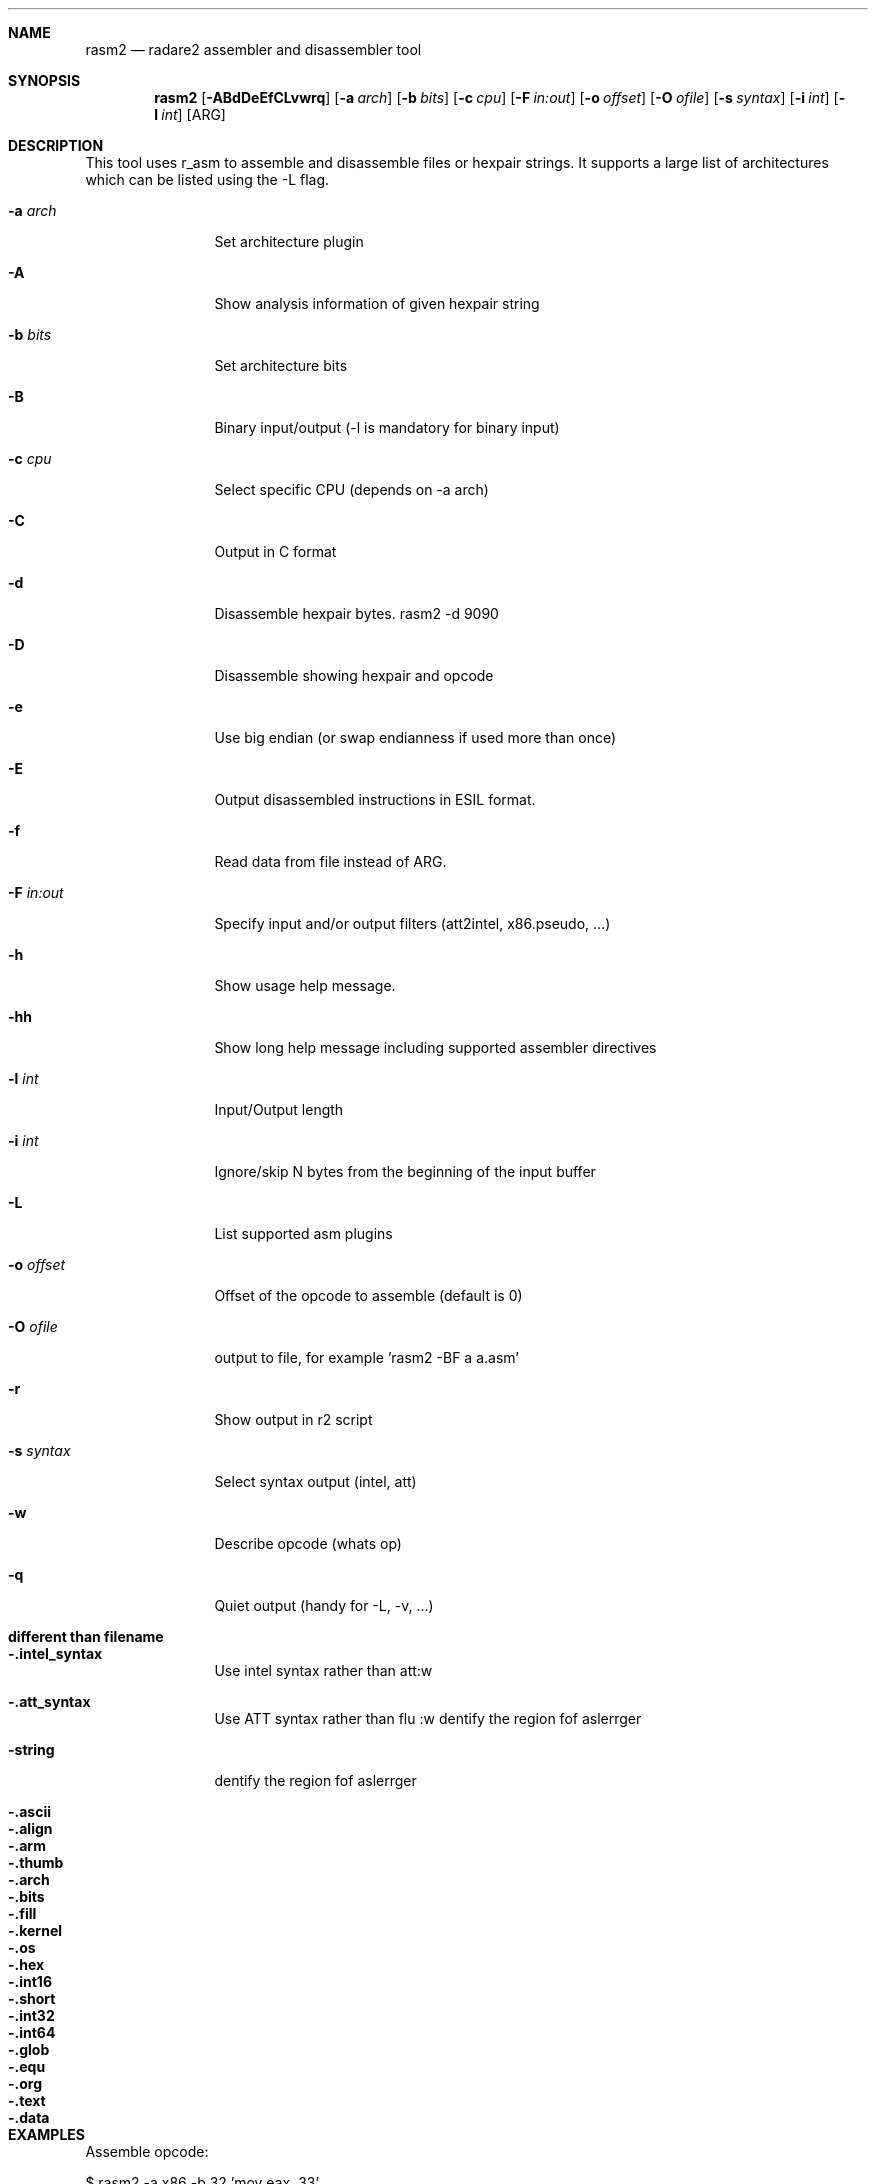 .Dd Sep 30, 2014
.Dt RASM2 1
.Sh NAME
.Nm rasm2
.Nd radare2 assembler and disassembler tool
.Sh SYNOPSIS
.Nm rasm2
.Op Fl ABdDeEfCLvwrq
.Op Fl a Ar arch
.Op Fl b Ar bits
.Op Fl c Ar cpu
.Op Fl F Ar in:out
.Op Fl o Ar offset
.Op Fl O Ar ofile
.Op Fl s Ar syntax
.Op Fl i Ar int
.Op Fl l Ar int
.Op ARG
.Sh DESCRIPTION
This tool uses r_asm to assemble and disassemble files or hexpair strings. It supports a large list of architectures which can be listed using the \-L flag.
.Pp
.Bl -tag -width Fl
.It Fl a Ar arch
Set architecture plugin
.It Fl A
Show analysis information of given hexpair string
.It Fl b Ar bits
Set architecture bits
.It Fl B
Binary input/output (\-l is mandatory for binary input)
.It Fl c Ar cpu
Select specific CPU (depends on \-a arch)
.It Fl C
Output in C format
.It Fl d
Disassemble hexpair bytes. rasm2 \-d 9090
.It Fl D
Disassemble showing hexpair and opcode
.It Fl e
Use big endian (or swap endianness if used more than once)
.It Fl E
Output disassembled instructions in ESIL format.
.It Fl f
Read data from file instead of ARG.
.It Fl F Ar in:out
Specify input and/or output filters (att2intel, x86.pseudo, ...)
.It Fl h
Show usage help message.
.It Fl hh
Show long help message including supported assembler directives
.It Fl l Ar int
Input/Output length
.It Fl i Ar int
Ignore/skip N bytes from the beginning of the input buffer
.It Fl L
List supported asm plugins
.It Fl o Ar offset
Offset of the opcode to assemble (default is 0)
.It Fl O Ar ofile
output to file, for example 'rasm2 \-BF a a.asm'
.It Fl r
Show output in r2 script
.It Fl s Ar syntax
Select syntax output (intel, att)
.It Fl w
Describe opcode (whats op)
.It Fl q
Quiet output (handy for -L, -v, ...)
.El
.Sh different than filename
.Pp
.Bl -tag -width Fl
.It Fl .intel_syntax
Use intel syntax rather than att:w
.It Fl .att_syntax
Use ATT syntax rather than flu :w
dentify the region fof aslerrger
.It Fl string
dentify the region fof aslerrger
.It Fl .ascii
.It Fl .align
.It Fl .arm
.It Fl .thumb
.It Fl .arch
.It Fl .bits
.It Fl .fill
.It Fl .kernel
.It Fl .os
.It Fl .hex
.It Fl .int16
.It Fl .short
.It Fl .int32
.It Fl .int64
.It Fl .glob
.It Fl .equ
.It Fl .org
.It Fl .text
.It Fl .data
.El
.Sh EXAMPLES
.Pp
Assemble opcode:
.Pp
  $ rasm2 \-a x86 \-b 32 'mov eax, 33'
.Pp
Disassemble opcode:
.Pp
  $ rasm2 \-d 90
.Sh SEE ALSO
.Pp
.Xr radare2(1) ,
.Xr rafind2(1) ,
.Xr rahash2(1) ,
.Xr rabin2(1) ,
.Xr radiff2(1) ,
.Xr ragg2(1) ,
.Xr rarun2(1) ,
.Xr rax2(1) ,
.Sh AUTHORS
.Pp
pancake <pancake@nopcode.org>
